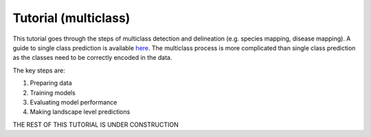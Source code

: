 Tutorial (multiclass)
=====================

This tutorial goes through the steps of multiclass detection and 
delineation (e.g. species mapping, disease mapping). A guide to single 
class prediction is available
`here <https://patball1.github.io/detectree2/tutorial.html>`_. The multiclass
process is more complicated than single class prediction as the classes need to
be correctly encoded in the data.

The key steps are:

1. Preparing data
2. Training models
3. Evaluating model performance
4. Making landscape level predictions

THE REST OF THIS TUTORIAL IS UNDER CONSTRUCTION
